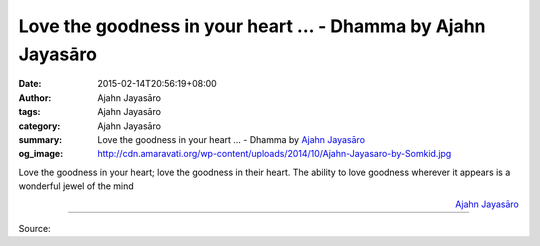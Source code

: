 Love the goodness in your heart ... - Dhamma by Ajahn Jayasāro
##############################################################

:date: 2015-02-14T20:56:19+08:00
:author: Ajahn Jayasāro
:tags: Ajahn Jayasāro
:category: Ajahn Jayasāro
:summary: Love the goodness in your heart ...
          - Dhamma by `Ajahn Jayasāro`_
:og_image: http://cdn.amaravati.org/wp-content/uploads/2014/10/Ajahn-Jayasaro-by-Somkid.jpg

Love the goodness in your heart;
love the goodness in their heart.
The ability to love goodness wherever it appears is a wonderful jewel of the
mind

.. container:: align-right

  `Ajahn Jayasāro`_

.. image:: https://scontent.fkhh1-2.fna.fbcdn.net/v/t1.0-9/10982814_688110654630957_4718804847016776790_n.jpg?_nc_cat=0&oh=c3f6530a8ce2cb5a6871ad471b1848f0&oe=5B8C9DA3
   :align: center
   :alt: Love the goodness in your heart

----

Source:

.. raw:: html

  <iframe src="https://www.facebook.com/plugins/post.php?href=https%3A%2F%2Fwww.facebook.com%2Fjayasaro.panyaprateep.org%2Fphotos%2Fa.318290164946343.68815.318196051622421%2F688110654630957%2F%3Ftype%3D3" width="auto" height="502" style="border:none;overflow:hidden" scrolling="no" frameborder="0" allowTransparency="true" allow="encrypted-media"></iframe>

.. _Ajahn Jayasāro: http://www.amaravati.org/biographies/ajahn-jayasaro/
